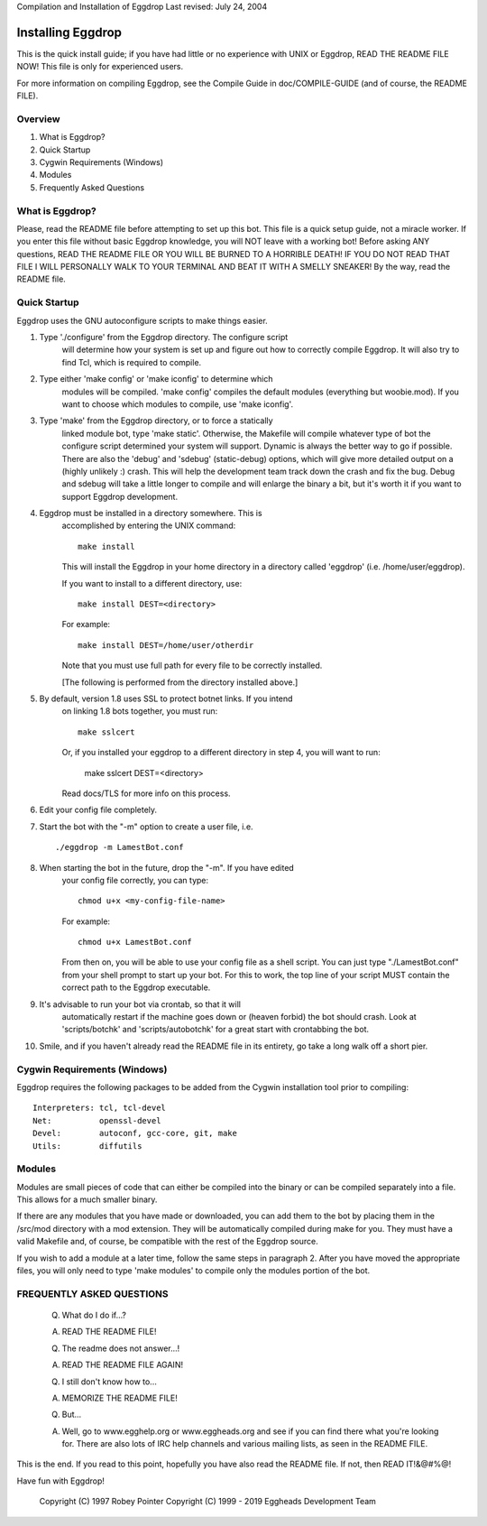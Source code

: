 Compilation and Installation of Eggdrop
Last revised: July 24, 2004

=======================================
Installing Eggdrop
=======================================

This is the quick install guide; if you have had little or no experience
with UNIX or Eggdrop, READ THE README FILE NOW! This file is only for
experienced users.

For more information on compiling Eggdrop, see the Compile Guide in
doc/COMPILE-GUIDE (and of course, the README FILE).

Overview
--------
1. What is Eggdrop?
2. Quick Startup
3. Cygwin Requirements (Windows)
4. Modules
5. Frequently Asked Questions

What is Eggdrop?
----------------

Please, read the README file before attempting to set up this bot. This
file is a quick setup guide, not a miracle worker. If you enter this file
without basic Eggdrop knowledge, you will NOT leave with a working bot!
Before asking ANY questions, READ THE README FILE OR YOU WILL BE BURNED
TO A HORRIBLE DEATH! IF YOU DO NOT READ THAT FILE I WILL PERSONALLY WALK
TO YOUR TERMINAL AND BEAT IT WITH A SMELLY SNEAKER! By the way, read the
README file.

Quick Startup
-------------

Eggdrop uses the GNU autoconfigure scripts to make things easier.

1. Type './configure' from the Eggdrop directory. The configure script
     will determine how your system is set up and figure out how to
     correctly compile Eggdrop. It will also try to find Tcl, which is
     required to compile.

2. Type either 'make config' or 'make iconfig' to determine which
     modules will be compiled. 'make config' compiles the default modules
     (everything but woobie.mod). If you want to choose which modules to
     compile, use 'make iconfig'.

3. Type 'make' from the Eggdrop directory, or to force a statically
     linked module bot, type 'make static'. Otherwise, the Makefile will
     compile whatever type of bot the configure script determined your
     system will support. Dynamic is always the better way to go if
     possible. There are also the 'debug' and 'sdebug' (static-debug)
     options, which will give more detailed output on a (highly unlikely :)
     crash. This will help the development team track down the crash and
     fix the bug. Debug and sdebug will take a little longer to compile
     and will enlarge the binary a bit, but it's worth it if you want to
     support Eggdrop development.

4. Eggdrop must be installed in a directory somewhere.  This is
     accomplished by entering the UNIX command::

       make install

     This will install the Eggdrop in your home directory in a directory
     called 'eggdrop' (i.e. /home/user/eggdrop).

     If you want to install to a different directory, use::

           make install DEST=<directory>

     For example::

       make install DEST=/home/user/otherdir

     Note that you must use full path for every file to be correctly
     installed.

     [The following is performed from the directory installed above.]

5. By default, version 1.8 uses SSL to protect botnet links. If you intend
     on linking 1.8 bots together, you must run::

        make sslcert

     Or, if you installed your eggdrop to a different directory in step 4, you
     will want to run:

       make sslcert DEST=<directory>

     Read docs/TLS for more info on this process.

6. Edit your config file completely.

7. Start the bot with the "-m" option to create a user file, i.e. ::

       ./eggdrop -m LamestBot.conf

8. When starting the bot in the future, drop the "-m". If you have edited
     your config file correctly, you can type::

       chmod u+x <my-config-file-name>

     For example::

       chmod u+x LamestBot.conf

     From then on, you will be able to use your config file as a shell
     script. You can just type "./LamestBot.conf" from your shell prompt
     to start up your bot. For this to work, the top line of your script
     MUST contain the correct path to the Eggdrop executable.

9. It's advisable to run your bot via crontab, so that it will
     automatically restart if the machine goes down or (heaven forbid)
     the bot should crash. Look at 'scripts/botchk' and 'scripts/autobotchk'
     for a great start with crontabbing the bot.

10. Smile, and if you haven't already read the README file in its
    entirety, go take a long walk off a short pier.

Cygwin Requirements (Windows)
----------------------------------------

Eggdrop requires the following packages to be added from the Cygwin
installation tool prior to compiling:

::

  Interpreters: tcl, tcl-devel
  Net:          openssl-devel
  Devel:        autoconf, gcc-core, git, make
  Utils:        diffutils

Modules
-------

Modules are small pieces of code that can either be compiled into the
binary or can be compiled separately into a file. This allows for a much
smaller binary.

If there are any modules that you have made or downloaded, you can add
them to the bot by placing them in the /src/mod directory with a mod
extension. They will be automatically compiled during make for you.
They must have a valid Makefile and, of course, be compatible with
the rest of the Eggdrop source.

If you wish to add a module at a later time, follow the same steps in
paragraph 2. After you have moved the appropriate files, you will only
need to type 'make modules' to compile only the modules portion of the
bot.

FREQUENTLY ASKED QUESTIONS
--------------------------

    (Q) What do I do if...?

    (A) READ THE README FILE!

    (Q) The readme does not answer...!

    (A) READ THE README FILE AGAIN!

    (Q) I still don't know how to...

    (A) MEMORIZE THE README FILE!

    (Q) But...

    (A) Well, go to www.egghelp.org or www.eggheads.org and see if you can
        find there what you're looking for. There are also lots of IRC help
        channels and various mailing lists, as seen in the README FILE.

This is the end. If you read to this point, hopefully you have also read
the README file. If not, then READ IT!&@#%@!

Have fun with Eggdrop!

  Copyright (C) 1997 Robey Pointer
  Copyright (C) 1999 - 2019 Eggheads Development Team
